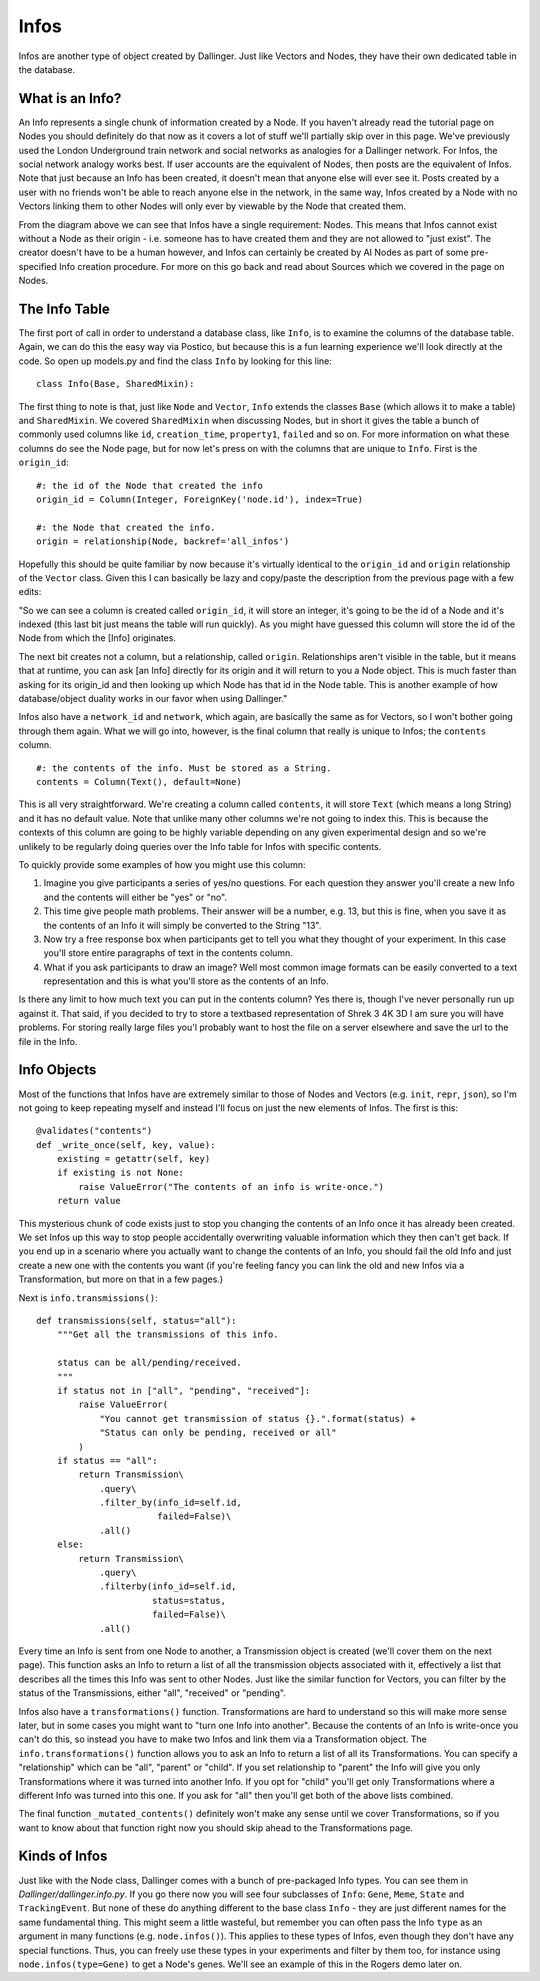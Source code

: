 Infos
=====

Infos are another type of object created by Dallinger. Just like Vectors and Nodes, they have their own dedicated table in the database.

.. figure:: _static/class_chart.jpg
   :alt: 

What is an Info?
----------------

An Info represents a single chunk of information created by a Node. If you haven't already read the tutorial page on Nodes you should definitely do that now as it covers a lot of stuff we'll partially skip over in this page. We've previously used the London Underground train network and social networks as analogies for a Dallinger network. For Infos, the social network analogy works best. If user accounts are the equivalent of Nodes, then posts are the equivalent of Infos. Note that just because an Info has been created, it doesn't mean that anyone else will ever see it. Posts created by a user with no friends won't be able to reach anyone else in the network, in the same way, Infos created by a Node with no Vectors linking them to other Nodes will only ever by viewable by the Node that created them.

From the diagram above we can see that Infos have a single requirement: Nodes. This means that Infos cannot exist without a Node as their origin - i.e. someone has to have created them and they are not allowed to "just exist". The creator doesn't have to be a human however, and Infos can certainly be created by AI Nodes as part of some pre-specified Info creation procedure. For more on this go back and read about Sources which we covered in the page on Nodes.

The Info Table
--------------

The first port of call in order to understand a database class, like ``Info``, is to examine the columns of the database table. Again, we can do this the easy way via Postico, but because this is a fun learning experience we'll look directly at the code. So open up models.py and find the class ``Info`` by looking for this line:
::

	class Info(Base, SharedMixin):

The first thing to note is that, just like ``Node`` and ``Vector``, ``Info`` extends the classes ``Base`` (which allows it to make a table) and ``SharedMixin``. We covered ``SharedMixin`` when discussing Nodes, but in short it gives the table a bunch of commonly used columns like ``id``, ``creation_time``, ``property1``, ``failed`` and so on. For more information on what these columns do see the Node page, but for now let's press on with the columns that are unique to ``Info``. First is the ``origin_id``:
::

    #: the id of the Node that created the info
    origin_id = Column(Integer, ForeignKey('node.id'), index=True)

    #: the Node that created the info.
    origin = relationship(Node, backref='all_infos')

Hopefully this should be quite familiar by now because it's virtually identical to the ``origin_id`` and ``origin`` relationship of the ``Vector`` class. Given this I can basically be lazy and copy/paste the description from the previous page with a few edits:

"So we can see a column is created called ``origin_id``, it will store an integer, it's going to be the id of a Node and it's indexed (this last bit just means the table will run quickly). As you might have guessed this column will store the id of the Node from which the [Info] originates.

The next bit creates not a column, but a relationship, called ``origin``. Relationships aren't visible in the table, but it means that at runtime, you can ask [an Info] directly for its origin and it will return to you a Node object. This is much faster than asking for its origin_id and then looking up which Node has that id in the Node table. This is another example of how database/object duality works in our favor when using Dallinger."

Infos also have a ``network_id`` and ``network``, which again, are basically the same as for Vectors, so I won't bother going through them again. What we will go into, however, is the final column that really is unique to Infos; the ``contents`` column.
::

    #: the contents of the info. Must be stored as a String.
    contents = Column(Text(), default=None)

This is all very straightforward. We're creating a column called ``contents``, it will store ``Text`` (which means a long String) and it has no default value. Note that unlike many other columns we're not going to index this. This is because the contexts of this column are going to be highly variable depending on any given experimental design and so we're unlikely to be regularly doing queries over the Info table for Infos with specific contents.

To quickly provide some examples of how you might use this column:

1. Imagine you give participants a series of yes/no questions. For each question they answer you'll create a new Info and the contents will either be "yes" or "no".
2. This time give people math problems. Their answer will be a number, e.g. 13, but this is fine, when you save it as the contents of an Info it will simply be converted to the String "13".
3. Now try a free response box when participants get to tell you what they thought of your experiment. In this case you'll store entire paragraphs of text in the contents column.
4. What if you ask participants to draw an image? Well most common image formats can be easily converted to a text representation and this is what you'll store as the contents of an Info.

Is there any limit to how much text you can put in the contents column? Yes there is, though I've never personally run up against it. That said, if you decided to try to store a textbased representation of Shrek 3 4K 3D I am sure you will have problems. For storing really large files you'l probably want to host the file on a server elsewhere and save the url to the file in the Info.

Info Objects
------------

Most of the functions that Infos have are extremely similar to those of Nodes and Vectors (e.g. ``init``, ``repr``, ``json``), so I'm not going to keep repeating myself and instead I'll focus on just the new elements of Infos. The first is this:
::

    @validates("contents")
    def _write_once(self, key, value):
        existing = getattr(self, key)
        if existing is not None:
            raise ValueError("The contents of an info is write-once.")
        return value


This mysterious chunk of code exists just to stop you changing the contents of an Info once it has already been created. We set Infos up this way to stop people accidentally overwriting valuable information which they then can't get back. If you end up in a scenario where you actually want to change the contents of an Info, you should fail the old Info and just create a new one with the contents you want (if you're feeling fancy you can link the old and new Infos via a Transformation, but more on that in a few pages.)

Next is ``info.transmissions()``:
::

    def transmissions(self, status="all"):
        """Get all the transmissions of this info.

        status can be all/pending/received.
        """
        if status not in ["all", "pending", "received"]:
            raise ValueError(
                "You cannot get transmission of status {}.".format(status) +
                "Status can only be pending, received or all"
            )
        if status == "all":
            return Transmission\
                .query\
                .filter_by(info_id=self.id,
                           failed=False)\
                .all()
        else:
            return Transmission\
                .query\
                .filterby(info_id=self.id,
                          status=status,
                          failed=False)\
                .all()

Every time an Info is sent from one Node to another, a Transmission object is created (we'll cover them on the next page). This function asks an Info to return a list of all the transmission objects associated with it, effectively a list that describes all the times this Info was sent to other Nodes. Just like the similar function for Vectors, you can filter by the status of the Transmissions, either "all", "received" or "pending".

Infos also have a ``transformations()`` function. Transformations are hard to understand so this will make more sense later, but in some cases you might want to "turn one Info into another". Because the contents of an Info is write-once you can't do this, so instead you have to make two Infos and link them via a Transformation object. The ``info.transformations()`` function allows you to ask an Info to return a list of all its Transformations. You can specify a "relationship" which can be "all", "parent" or "child". If you set relationship to "parent" the Info will give you only Transformations where it was turned into another Info. If you opt for "child" you'll get only Transformations where a different Info was turned into this one. If you ask for "all" then you'll get both of the above lists combined.

The final function ``_mutated_contents()`` definitely won't make any sense until we cover Transformations, so if you want to know about that function right now you should skip ahead to the Transformations page.

Kinds of Infos
--------------

Just like with the Node class, Dallinger comes with a bunch of pre-packaged Info types. You can see them in `Dallinger/dallinger.info.py`. If you go there now you will see four subclasses of ``Info``: ``Gene``, ``Meme``, ``State`` and ``TrackingEvent``. But none of these do anything different to the base class ``Info`` - they are just different names for the same fundamental thing. This might seem a little wasteful, but remember you can often pass the Info ``type`` as an argument in many functions (e.g. ``node.infos()``). This applies to these types of Infos, even though they don't have any special functions. Thus, you can freely use these types in your experiments and filter by them too, for instance using ``node.infos(type=Gene)`` to get a Node's genes. We'll see an example of this in the Rogers demo later on.
